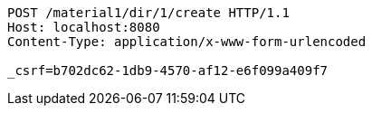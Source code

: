 [source,http,options="nowrap"]
----
POST /material1/dir/1/create HTTP/1.1
Host: localhost:8080
Content-Type: application/x-www-form-urlencoded

_csrf=b702dc62-1db9-4570-af12-e6f099a409f7
----